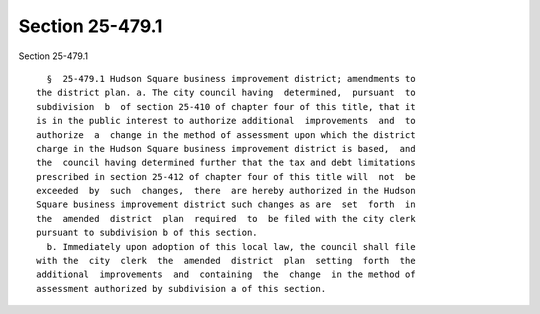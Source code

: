 Section 25-479.1
================

Section 25-479.1 ::    
        
     
        §  25-479.1 Hudson Square business improvement district; amendments to
      the district plan. a. The city council having  determined,  pursuant  to
      subdivision  b  of section 25-410 of chapter four of this title, that it
      is in the public interest to authorize additional  improvements  and  to
      authorize  a  change in the method of assessment upon which the district
      charge in the Hudson Square business improvement district is based,  and
      the  council having determined further that the tax and debt limitations
      prescribed in section 25-412 of chapter four of this title will  not  be
      exceeded  by  such  changes,  there  are hereby authorized in the Hudson
      Square business improvement district such changes as are  set  forth  in
      the  amended  district  plan  required  to  be filed with the city clerk
      pursuant to subdivision b of this section.
        b. Immediately upon adoption of this local law, the council shall file
      with the  city  clerk  the  amended  district  plan  setting  forth  the
      additional  improvements  and  containing  the  change  in the method of
      assessment authorized by subdivision a of this section.
    
    
    
    
    
    
    